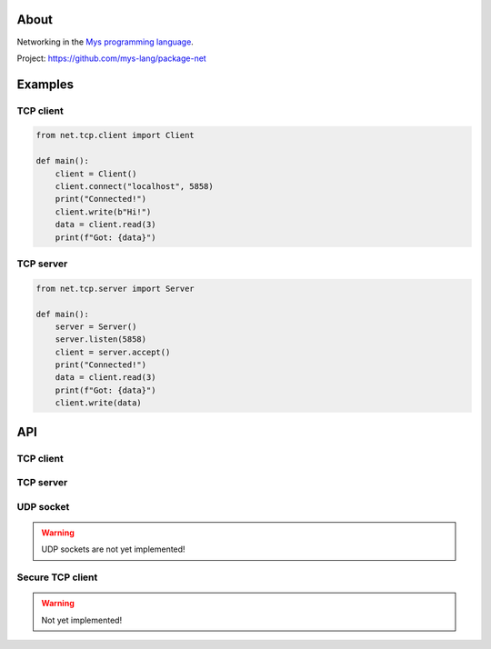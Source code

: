 |test|_

About
=====

Networking in the `Mys programming language`_.

Project: https://github.com/mys-lang/package-net

Examples
========

TCP client
----------

.. code-block:: python

   from net.tcp.client import Client

   def main():
       client = Client()
       client.connect("localhost", 5858)
       print("Connected!")
       client.write(b"Hi!")
       data = client.read(3)
       print(f"Got: {data}")

TCP server
----------

.. code-block:: python

   from net.tcp.server import Server

   def main():
       server = Server()
       server.listen(5858)
       client = server.accept()
       print("Connected!")
       data = client.read(3)
       print(f"Got: {data}")
       client.write(data)

API
===

TCP client
----------

.. mysfile:: src/tcp/client.mys

TCP server
----------

.. mysfile:: src/tcp/server.mys

UDP socket
----------

.. warning:: UDP sockets are not yet implemented!

.. mysfile:: src/udp.mys

Secure TCP client
-----------------

.. warning:: Not yet implemented!

.. mysfile:: src/stcp/client.mys

.. |test| image:: https://github.com/mys-lang/package-net/actions/workflows/pythonpackage.yml/badge.svg
.. _test: https://github.com/mys-lang/package-net/actions/workflows/pythonpackage.yml

.. _Mys programming language: https://mys-lang.org
